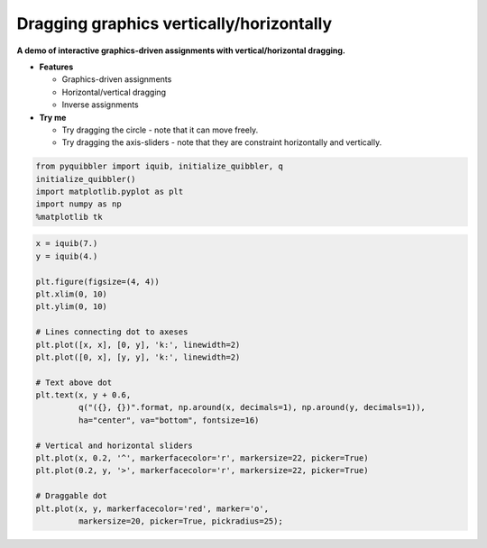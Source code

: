 Dragging graphics vertically/horizontally
=========================================

**A demo of interactive graphics-driven assignments with
vertical/horizontal dragging.**

-  **Features**

   -  Graphics-driven assignments
   -  Horizontal/vertical dragging
   -  Inverse assignments

-  **Try me**

   -  Try dragging the circle - note that it can move freely.
   -  Try dragging the axis-sliders - note that they are constraint
      horizontally and vertically.

.. code:: python

    from pyquibbler import iquib, initialize_quibbler, q
    initialize_quibbler()
    import matplotlib.pyplot as plt
    import numpy as np
    %matplotlib tk

.. code:: python

    x = iquib(7.)
    y = iquib(4.)
    
    plt.figure(figsize=(4, 4))
    plt.xlim(0, 10)
    plt.ylim(0, 10)
    
    # Lines connecting dot to axeses
    plt.plot([x, x], [0, y], 'k:', linewidth=2)
    plt.plot([0, x], [y, y], 'k:', linewidth=2)
    
    # Text above dot
    plt.text(x, y + 0.6, 
             q("({}, {})".format, np.around(x, decimals=1), np.around(y, decimals=1)),
             ha="center", va="bottom", fontsize=16)
    
    # Vertical and horizontal sliders
    plt.plot(x, 0.2, '^', markerfacecolor='r', markersize=22, picker=True)
    plt.plot(0.2, y, '>', markerfacecolor='r', markersize=22, picker=True)
    
    # Draggable dot
    plt.plot(x, y, markerfacecolor='red', marker='o', 
             markersize=20, picker=True, pickradius=25);

.. image:: ../images/demo_gif/quibdemo_drag_vertical_horizontal.gif
